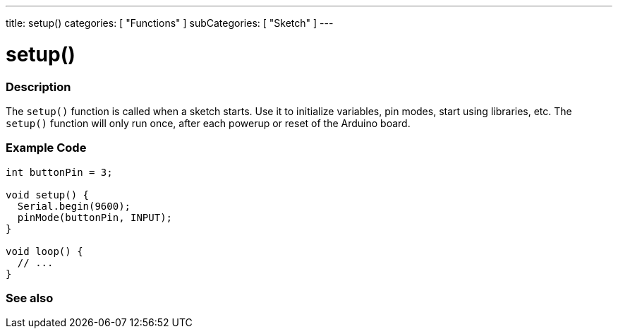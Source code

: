 ---
title: setup()
categories: [ "Functions" ]
subCategories: [ "Sketch" ]
---





= setup()


// OVERVIEW SECTION STARTS
[#overview]
--

[float]
=== Description
The `setup()` function is called when a sketch starts. Use it to initialize variables, pin modes, start using libraries, etc. The `setup()` function will only run once, after each powerup or reset of the Arduino board.
[%hardbreaks]

--
// OVERVIEW SECTION ENDS


// HOW TO USE SECTION STARTS
[#howtouse]
--

[float]
=== Example Code

[source,arduino]
----
int buttonPin = 3;

void setup() {
  Serial.begin(9600);
  pinMode(buttonPin, INPUT);
}

void loop() {
  // ...
}
----

--
// HOW TO USE SECTION ENDS


// SEE ALSO SECTION
[#see_also]
--

[float]
=== See also

--
// SEE ALSO SECTION ENDS
